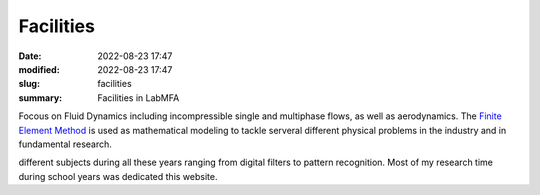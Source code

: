 Facilities
----------

:date: 2022-08-23 17:47
:modified: 2022-08-23 17:47
:slug: facilities
:summary: Facilities in LabMFA

Focous on Fluid Dynamics including incompressible single and multiphase
flows, as well as aerodynamics. The `Finite Element Method`_ is used as
mathematical modeling to tackle serveral different physical problems in
the industry and in fundamental research.

.. image:: {static}/images/coppe.png
   :name: coppe-logo
   :width: 32%
   :alt: Coppe logo

different subjects during all these years ranging from digital filters to
pattern recognition. Most of my research time during school years was dedicated
this website.

.. Place your references here
.. _Finite Element Method: https://en.wikipedia.org/wiki/Finite_element_method
